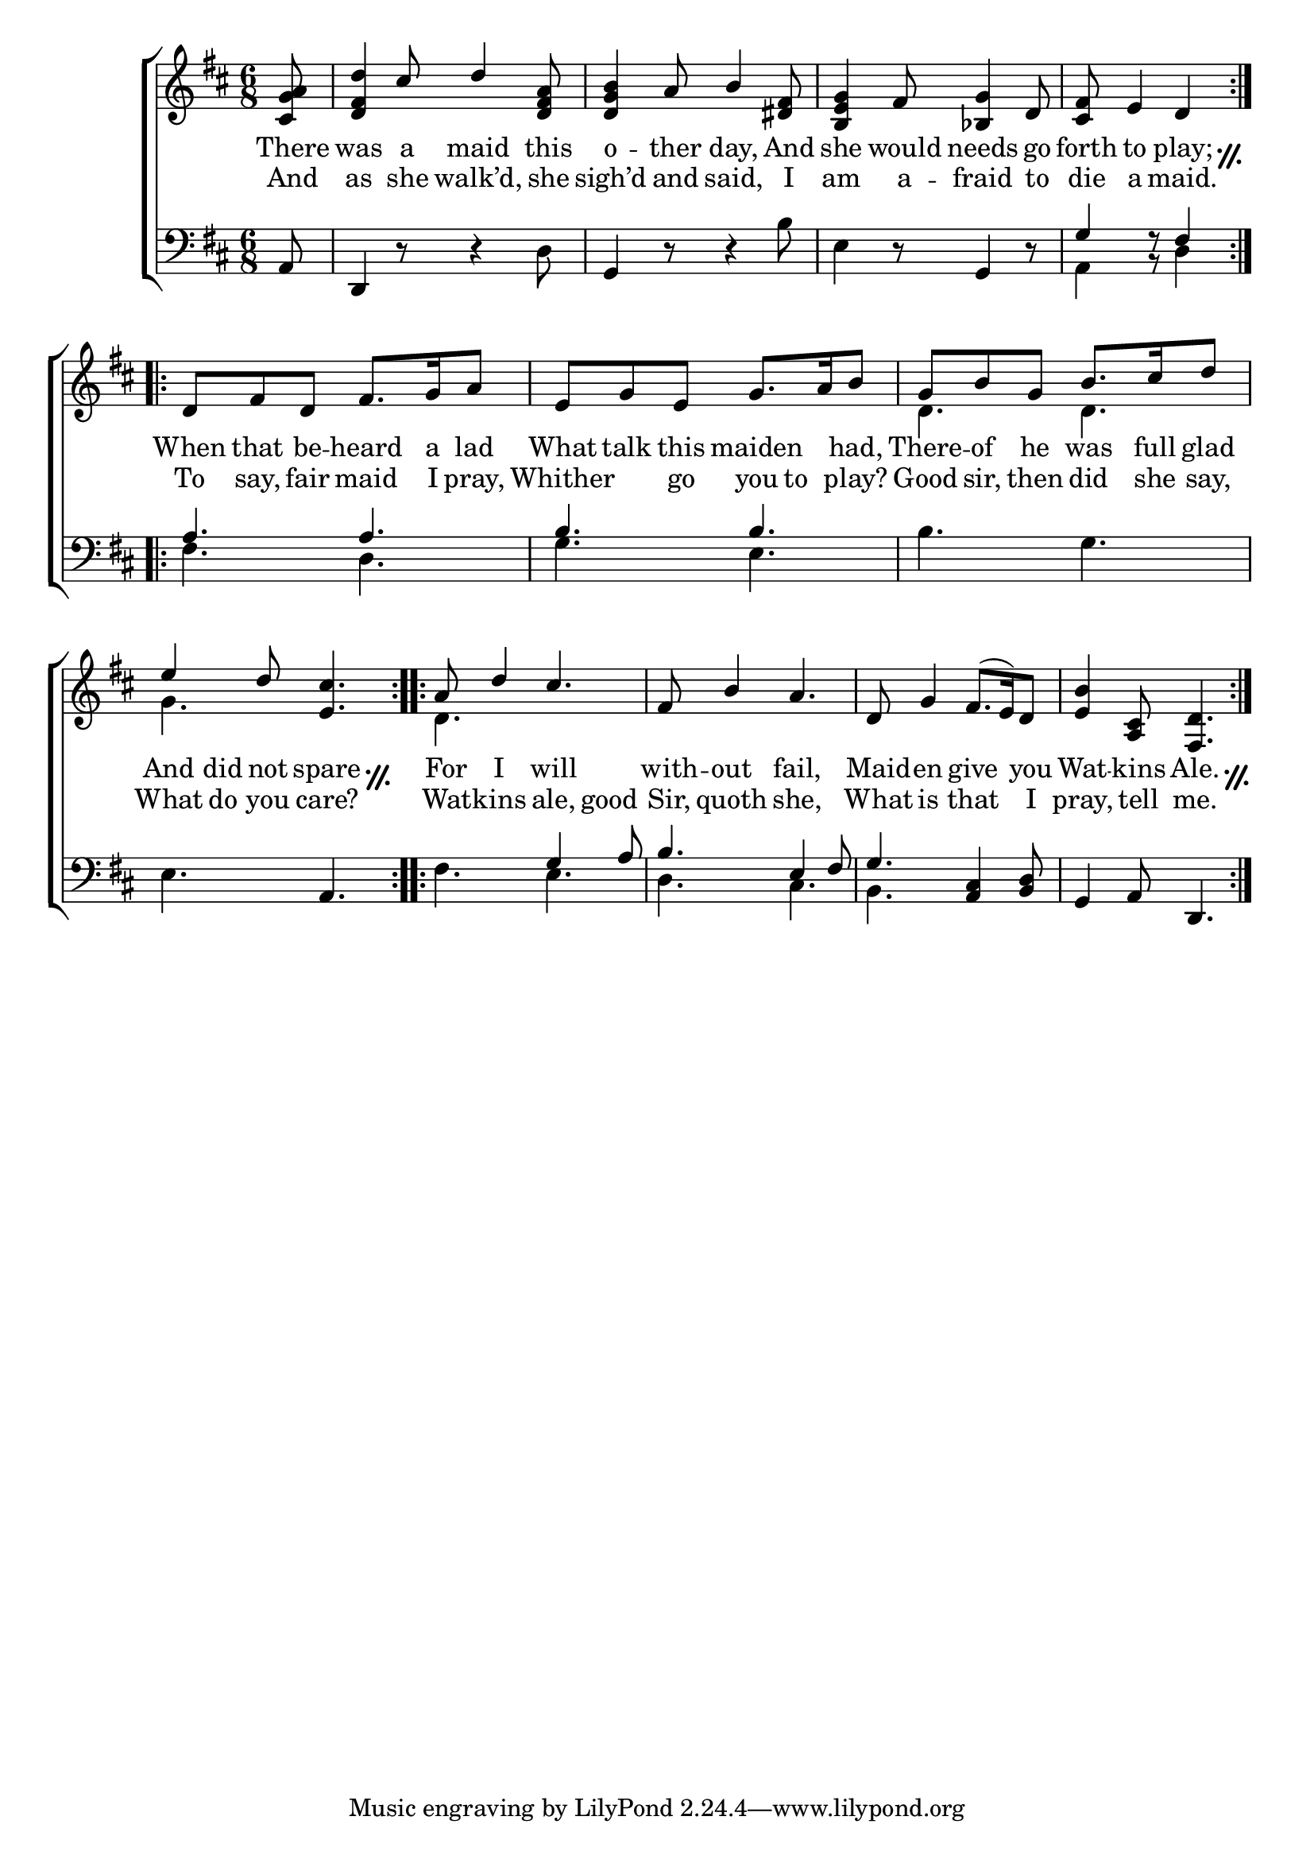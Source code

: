 \version "2.22.0"
\language "english"

global = {
  \time 6/8
  \key d \major
}

mBreak = {}

textRepeat = \markup {
  \override #'(thickness . 3)
  \translate #'(0 . -1)
  \overlay {
    \draw-line #'(1 . 2 )
    \translate #'(0.75 . 0)
    \draw-line #'(1 . 2)
    \translate #'(1.75 . 0.5)
    \draw-circle #0.1 #0.2 ##t
    \translate #'(0 . 1.5)
    \draw-circle #0.1 #0.2 ##t
  }
}

\header {
  %	title = \markup {\medium \caps "Title."}
  %	poet = ""
  %	composer = ""

  % meter = \markup {\italic "Moderate time."}
  %	arranger = ""
}
\score {

  \new ChoirStaff {
    <<
      \new Staff = "up"  {
        <<
          \global
          \new 	Voice = "one" 	\fixed c' {
            \voiceOne
            \repeat volta 2 { \partial 8 <cs g a>8 | %0
            <d fs d'>4 cs'8 d'4 <d fs a>8 | %1
            <d g b>4 a8 b4 <ds fs>8 | %2
            <b, e g>4 fs8 <bf, g>4 d8 | %3
            \partial 8*5 <cs fs>8 e4 d4 } \mBreak %4
            \repeat volta 2 { d8 fs8 d8 fs8. g16 a8 | %5
            e8 g8 e8 g8. a16 b8 | %6
            g8 b8 g8 b8. cs'16 d'8 | \mBreak %7
            e'4 d'8 <e cs'>4. } | %8
            \repeat volta 2 { a8 d'4 cs'4. | %9
            fs8 b4 a4. | %10
            d8 g4 fs8.( e16) d8 | %11
            <b e>4 <a, cs>8 <fs, d>4. | } %12
          }	% end voice one
          \new Voice  \fixed c' {
            \voiceTwo
            s2.*6 | %1-6
            d4. d4. | %7
            g4. s4. | %8
            d4. s4. | %9
            s2.*3 | %10-12
          } % end voice two
        >>
      } % end staff up

      \new Lyrics \lyricmode {
        % verse one
        There8 was4 a8 maid4 this8 o4 -- ther8 day,4 And8 she4 would8 needs4 go8 forth8 to4 play;8 \textRepeat8
        When8 that8 be8 -- heard8. a16 lad8 What8 talk8 this8  maiden4 had,8 There8 -- of8 he8 was8. full16 glad8
        And8 did8 not8 spare4 \textRepeat8 For8 I4 will4. with8 -- out4 fail,4. Maid8 -- en4 give4 you8 Wat4 -- kins8Ale.4 \textRepeat8
      }	% end lyrics verse one
      \new Lyrics \lyricmode {
        % verse two
        And8 as4 she8 walk’d,4 she8 sigh’d4 and8 said,4 I8 am4 a8 -- fraid4 to8 die8 a4 maid.4
        To8 say,8 fair8 maid8. I16 pray,8 Whither4 go8 you8 to8 play?8 Good8 sir,8 then8 did8. she16 say,8
        What8 do8 you8 care?4. Wat8 -- kins4 ale,8. good8. Sir,8 quoth4 she,4. What8 is4 that4 I8 pray,4 tell8 me.4.
      }	% end lyrics verse two
      \new   Staff = "down" {
        <<
          \clef bass
          \global
          \new Voice {
            \voiceThree
            a,8 | %0
            d,4 s2 | %1
            g,4 s2 | %2
            s4. g,4 s8 | %3
            g4 r8 fs4 | %4
            a4. a4. | %5
            b4. b4. | %6
            s2. | %7
            s4. a,4. | %8
            s4. g4 a8 | %9
            b4. e4 fs8 | %10
            g4. <a, cs>4 <b, d>8 | %11
            g,4 a,8 d,4. | %12

          } % end voice three

          \new 	Voice {
            \voiceFour
            s8 | %0
            s4 r8 r4 d8 | %1
            s4 r8 r4 b8 | %2
            e4 r8 s4 r8 | %3
            a,4 r8 d4 | %4
            fs4. d4. | %5
            g4. e4. | %6
            b4. g4. | %7
            e4. s4. | %8
            fs4. e4. | %9
            d4. cs4. | %10
            b,4. s4. | %11
            s2. | %12
          }	% end voice four

        >>
      } % end staff down
    >>
  } % end choir staff

  \layout{
    \context{
      \Score {
        \omit  BarNumber
        %\override LyricText.self-alignment-X = #LEFT
        \set lyricMelismaAlignment = #CENTER
        \override Staff.Rest.voiced-position=0
      }%end score
    }%end context
  }%end layout

}%end score